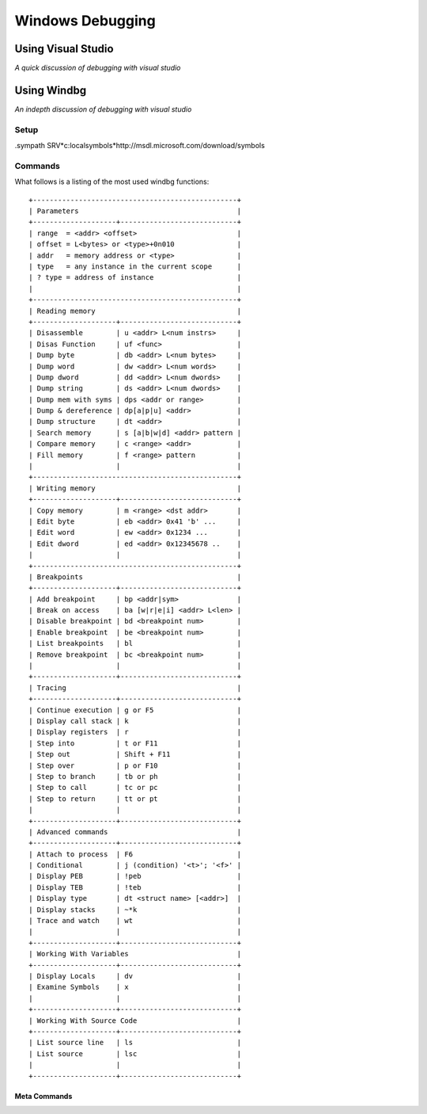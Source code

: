 ==================================================
Windows Debugging
==================================================

--------------------------------------------------
Using Visual Studio
--------------------------------------------------
*A quick discussion of debugging with visual studio*

--------------------------------------------------
Using Windbg
--------------------------------------------------
*An indepth discussion of debugging with visual studio*

Setup
^^^^^^^^^^^^^^^^^^^^^^^^^^^^^^^^^^^^^^^^^^^^^^^^^^

.sympath SRV*c:\localsymbols*http://msdl.microsoft.com/download/symbols

Commands
^^^^^^^^^^^^^^^^^^^^^^^^^^^^^^^^^^^^^^^^^^^^^^^^^^

What follows is a listing of the most used windbg functions::

    +-------------------------------------------------+
    | Parameters                                      |
    +--------------------+----------------------------+
    | range  = <addr> <offset>                        |
    | offset = L<bytes> or <type>+0n010               |
    | addr   = memory address or <type>               |
    | type   = any instance in the current scope      |
    | ? type = address of instance                    |
    |                                                 |
    +-------------------------------------------------+
    | Reading memory                                  |
    +--------------------+----------------------------+
    | Disassemble        | u <addr> L<num instrs>     |
    | Disas Function     | uf <func>                  |
    | Dump byte          | db <addr> L<num bytes>     |
    | Dump word          | dw <addr> L<num words>     |
    | Dump dword         | dd <addr> L<num dwords>    |
    | Dump string        | ds <addr> L<num dwords>    |
    | Dump mem with syms | dps <addr or range>        |
    | Dump & dereference | dp[a|p|u] <addr>           |
    | Dump structure     | dt <addr>                  |
    | Search memory      | s [a|b|w|d] <addr> pattern |
    | Compare memory     | c <range> <addr>           |
    | Fill memory        | f <range> pattern          |
    |                    |                            |
    +-------------------------------------------------+
    | Writing memory                                  |
    +--------------------+----------------------------+
    | Copy memory        | m <range> <dst addr>       |
    | Edit byte          | eb <addr> 0x41 'b' ...     |
    | Edit word          | ew <addr> 0x1234 ...       |
    | Edit dword         | ed <addr> 0x12345678 ..    |
    |                    |                            |
    +-------------------------------------------------+
    | Breakpoints                                     |
    +--------------------+----------------------------+
    | Add breakpoint     | bp <addr|sym>              |
    | Break on access    | ba [w|r|e|i] <addr> L<len> |
    | Disable breakpoint | bd <breakpoint num>        |
    | Enable breakpoint  | be <breakpoint num>        |
    | List breakpoints   | bl                         |
    | Remove breakpoint  | bc <breakpoint num>        |
    |                    |                            |
    +--------------------+----------------------------+
    | Tracing                                         |
    +--------------------+----------------------------+
    | Continue execution | g or F5                    |
    | Display call stack | k                          |
    | Display registers  | r                          |
    | Step into          | t or F11                   |
    | Step out           | Shift + F11                |
    | Step over          | p or F10                   |
    | Step to branch     | tb or ph                   |
    | Step to call       | tc or pc                   |
    | Step to return     | tt or pt                   |
    |                    |                            |
    +--------------------+----------------------------+
    | Advanced commands                               |
    +--------------------+----------------------------+
    | Attach to process  | F6                         |
    | Conditional        | j (condition) '<t>'; '<f>' |
    | Display PEB        | !peb                       |
    | Display TEB        | !teb                       |
    | Display type       | dt <struct name> [<addr>]  |
    | Display stacks     | ~*k                        |
    | Trace and watch    | wt                         |
    |                    |                            |
    +--------------------+----------------------------+ 
    | Working With Variables                          |
    +--------------------+----------------------------+
    | Display Locals     | dv                         |
    | Examine Symbols    | x                          |
    |                    |                            |
    +--------------------+----------------------------+ 
    | Working With Source Code                        |
    +--------------------+----------------------------+
    | List source line   | ls                         |
    | List source        | lsc                        |
    |                    |                            |
    +--------------------+----------------------------+


^^^^^^^^^^^^^^^^^^^^^^^^^^^^^^^^^^^^^^^^^^^^^^^^^^
Meta Commands 
^^^^^^^^^^^^^^^^^^^^^^^^^^^^^^^^^^^^^^^^^^^^^^^^^^

.. :command: .cls  Clear the screen
.. :command: .call Call a function
.. :command: .closehandle Close a handle
.. :command: .create Create a process
